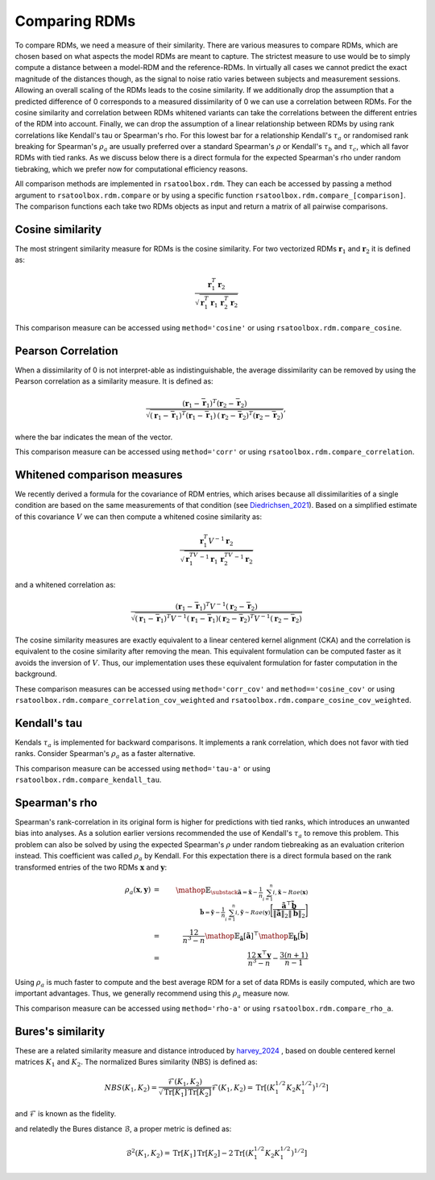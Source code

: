 .. _comparing:

Comparing RDMs
==============

To compare RDMs, we need a measure of their similarity.
There are various measures to compare RDMs, which are chosen based on what aspects the model RDMs are meant to capture.
The strictest measure to use would be to simply compute a distance between a model-RDM and the reference-RDMs.
In virtually all cases we cannot predict the exact magnitude of the distances though,
as the signal to noise ratio varies between subjects and measurement sessions.
Allowing an overall scaling of the RDMs leads to the cosine similarity.
If we additionally drop the assumption that a predicted difference of 0 corresponds to a measured dissimilarity of 0
we can use a correlation between RDMs.
For the cosine similarity and correlation between RDMs whitened variants can take the correlations between the different entries of the RDM
into account.
Finally, we can drop the assumption of a linear relationship between RDMs by using rank correlations like Kendall's tau or Spearman's rho.
For this lowest bar for a relationship Kendall's :math:`\tau_a` or randomised rank breaking for Spearman's :math:`\rho_a` are usually preferred
over a standard Spearman's :math:`\rho` or Kendall's :math:`\tau_b` and :math:`\tau_c`, which all favor RDMs with tied ranks.
As we discuss below there is a direct formula for the expected Spearman's rho under random tiebraking, which we prefer now for computational efficiency reasons.

All comparison methods are implemented in ``rsatoolbox.rdm``. They can each be accessed by passing a method argument to ``rsatoolbox.rdm.compare``
or by using a specific function ``rsatoolbox.rdm.compare_[comparison]``. The comparison functions each take two RDMs objects as input
and return a matrix of all pairwise comparisons.

Cosine similarity
-----------------

The most stringent similarity measure for RDMs is the cosine similarity. For two vectorized RDMs :math:`\mathbf{r}_1` and :math:`\mathbf{r}_2`
it is defined as:

.. math::

    \frac{\mathbf{r}_1^T \mathbf{r}_2}{\sqrt{\mathbf{r}_1^T\mathbf{r}_1\,\mathbf{r}_2^T\mathbf{r}_2}}

This comparison measure can be accessed using ``method='cosine'`` or using ``rsatoolbox.rdm.compare_cosine``.

Pearson Correlation
-------------------
When a dissimilarity of 0 is not interpret-able as indistinguishable, the average dissimilarity can be removed by using the Pearson correlation as a similarity measure.
It is defined as:


.. math::

    \frac{(\mathbf{r}_1- \bar{\mathbf{r}}_1)^T (\mathbf{r}_2- \bar{\mathbf{r}}_2)}{\sqrt{(\mathbf{r}_1- \bar{\mathbf{r}}_1)^T (\mathbf{r}_1- \bar{\mathbf{r}}_1)\,(\mathbf{r}_2 -\bar{\mathbf{r}}_2)^T (\mathbf{r}_2- \bar{\mathbf{r}}_2)}},

where the bar indicates the mean of the vector.

This comparison measure can be accessed using ``method='corr'`` or using ``rsatoolbox.rdm.compare_correlation``.

Whitened comparison measures
----------------------------
We recently derived a formula for the covariance of RDM entries, which arises because all dissimilarities of a single condition are based
on the same measurements of that condition (see Diedrichsen_2021_). Based on a simplified estimate of this covariance :math:`V`
we can then compute a whitened cosine similarity as:


.. math::

    \frac{\mathbf{r}_1^T V^{-1} \mathbf{r}_2}{\sqrt{\mathbf{r}_1^TV^{-1}\mathbf{r}_1\,\mathbf{r}_2^TV^{-1}\mathbf{r}_2}}

and a whitened correlation as:

.. math::

    \frac{(\mathbf{r}_1- \bar{\mathbf{r}}_1)^T V^{-1}(\mathbf{r}_2- \bar{\mathbf{r}}_2)}{\sqrt{(\mathbf{r}_1-\bar{\mathbf{r}}_1)^T V^{-1}(\mathbf{r}_1-\bar{\mathbf{r}}_1)(\mathbf{r}_2-\bar{\mathbf{r}}_2)^T V^{-1}(\mathbf{r}_2-\bar{\mathbf{r}}_2)}}

The cosine similarity measures are exactly equivalent to a linear centered kernel alignment (CKA) and the correlation is equivalent to the cosine similarity after removing the mean.
This equivalent formulation can be computed faster as it avoids the inversion of :math:`V`. Thus, our implementation uses these
equivalent formulation for faster computation in the background.

These comparison measures can be accessed using ``method='corr_cov'`` and ``method=='cosine_cov'`` or using ``rsatoolbox.rdm.compare_correlation_cov_weighted`` and ``rsatoolbox.rdm.compare_cosine_cov_weighted``.

Kendall's tau
-------------
Kendals :math:`\tau_a` is implemented for backward comparisons. It implements a rank correlation, which does not favor with tied ranks.
Consider Spearman's :math:`\rho_a` as a faster alternative.

This comparison measure can be accessed using ``method='tau-a'`` or using ``rsatoolbox.rdm.compare_kendall_tau``.

Spearman's rho
--------------
Spearman's rank-correlation in its original form is higher for predictions with tied ranks, which introduces an unwanted bias into analyses.
As a solution earlier versions recommended the use of Kendall's :math:`\tau_a` to remove this problem. This problem can also be solved by using
the expected Spearman's :math:`\rho` under random tiebreaking as an evaluation criterion instead. This coefficient was called :math:`\rho_a` by Kendall.
For this expectation there is a direct formula based on the rank transformed entries of the two RDMs :math:`\mathbf{x}` and :math:`\mathbf{y}`:

.. math::

    \rho_a(\mathbf{x},\mathbf{y})
    &=&\mathop{\mathbb{E}_{\substack{
    \tilde{\mathbf{a}}=\tilde{\mathbf{x}}-\frac{1}{n}\sum_{i=1}^{n}{i},\tilde{\mathbf{x}} \sim Rae(\mathbf{x})\\
    \tilde{\mathbf{b}}=\tilde{\mathbf{y}}-\frac{1}{n}\sum_{i=1}^{n}{i},\tilde{\mathbf{y}} \sim Rae(\mathbf{y})}}
    \biggl[
    \frac{
    \tilde{\mathbf{a}}^\top\tilde{\mathbf{b}}}
    {\|\tilde{\mathbf{a}}\|_2\|\tilde{\mathbf{b}}\|_2}
    \biggr]}\\
    &=&\frac{12}{n^3-n}\mathop{\mathbb{E}_{\tilde{\mathbf{a}}}
    [ \tilde{\mathbf{a}}]^\top}
    \mathop{\mathbb{E}_{\tilde{\mathbf{b}}}
    [ \tilde{\mathbf{b}}] }\\
    &=& \frac{12\mathbf{x}^\top\mathbf{y}}{n^3-n} - \frac{3(n+1)}{n-1}

Using :math:`\rho_a` is much faster to compute and the best average RDM for a set of data RDMs is easily computed, which are two important advantages.
Thus, we generally recommend using this :math:`\rho_a` measure now.

This comparison measure can be accessed using ``method='rho-a'`` or using ``rsatoolbox.rdm.compare_rho_a``.

Bures's similarity
------------------
These are a related similarity measure and distance introduced by harvey_2024_ , based on double centered kernel matrices :math:`K_1` and :math:`K_2`.
The normalized Bures similarity (NBS) is defined as:

.. math::

    NBS(K_1, K_2) = \frac{\mathcal{F}(K_1, K_2)}{\sqrt{\operatorname{Tr}[K_1] \operatorname{Tr}[K_2]}}
    \mathcal{F}(K_1, K_2) = \operatorname{Tr}[(K_1^{1/2}K_2K_1^{1/2})^{1/2}]

and :math:`\mathcal{F}` is known as the fidelity.

and relatedly the Bures distance :math:`\mathcal{B}`, a proper metric is defined as:

.. math::
    \mathcal{B}^2(K_1, K_2) = \operatorname{Tr}[K_1] \operatorname{Tr}[K_2] - 2 \operatorname{Tr}[(K_1^{1/2}K_2K_1^{1/2})^{1/2}]



.. _Diedrichsen_2021: https://arxiv.org/abs/2007.02789
.. _harvey_2024: https://proceedings.mlr.press/v243/harvey24a
